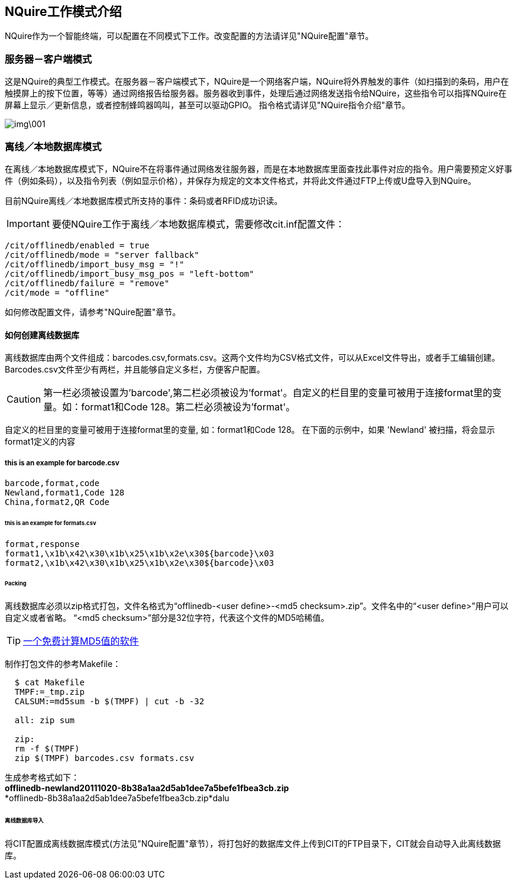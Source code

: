 == NQuire工作模式介绍
NQuire作为一个智能终端，可以配置在不同模式下工作。改变配置的方法请详见"NQuire配置"章节。


=== 服务器－客户端模式
这是NQuire的典型工作模式。在服务器－客户端模式下，NQuire是一个网络客户端，NQuire将外界触发的事件（如扫描到的条码，用户在触摸屏上的按下位置，等等）通过网络报告给服务器。服务器收到事件，处理后通过网络发送指令给NQuire，这些指令可以指挥NQuire在屏幕上显示／更新信息，或者控制蜂鸣器鸣叫，甚至可以驱动GPIO。 指令格式请详见"NQuire指令介绍"章节。

image::img\001.jpg[]

=== 离线／本地数据库模式
在离线／本地数据库模式下，NQuire不在将事件通过网络发往服务器，而是在本地数据库里面查找此事件对应的指令。用户需要预定义好事件（例如条码），以及指令列表（例如显示价格），并保存为规定的文本文件格式，并将此文件通过FTP上传或U盘导入到NQuire。


目前NQuire离线／本地数据库模式所支持的事件：条码或者RFID成功识读。

IMPORTANT: 要使NQuire工作于离线／本地数据库模式，需要修改cit.inf配置文件：

    /cit/offlinedb/enabled = true
    /cit/offlinedb/mode = "server fallback"
    /cit/offlinedb/import_busy_msg = "!"
    /cit/offlinedb/import_busy_msg_pos = "left-bottom"
    /cit/offlinedb/failure = "remove"
    /cit/mode = "offline"


如何修改配置文件，请参考"NQuire配置"章节。

==== 如何创建离线数据库
离线数据库由两个文件组成：barcodes.csv,formats.csv。这两个文件均为CSV格式文件，可以从Excel文件导出，或者手工编辑创建。Barcodes.csv文件至少有两栏，并且能够自定义多栏，方便客户配置。

CAUTION: 第一栏必须被设置为'barcode',第二栏必须被设为'format'。自定义的栏目里的变量可被用于连接format里的变量。如：format1和Code 128。第二栏必须被设为'format'。

自定义的栏目里的变量可被用于连接format里的变量, 如：format1和Code 128。
在下面的示例中，如果 'Newland' 被扫描，将会显示format1定义的内容

===== this is an example for barcode.csv


    barcode,format,code
    Newland,format1,Code 128
    China,format2,QR Code


====== this is an example for formats.csv


    format,response
    format1,\x1b\x42\x30\x1b\x25\x1b\x2e\x30${barcode}\x03
    format2,\x1b\x42\x30\x1b\x25\x1b\x2e\x30${barcode}\x03


====== Packing

离线数据库必须以zip格式打包，文件名格式为“offlinedb-<user define>-<md5 checksum>.zip”。文件名中的“<user define>”用户可以自定义或者省略。 “<md5 checksum>”部分是32位字符，代表这个文件的MD5哈稀值。

TIP: http://www.winmd5.com[一个免费计算MD5值的软件 ]


制作打包文件的参考Makefile：

[source,makefile]
----
  $ cat Makefile
  TMPF:=_tmp.zip
  CALSUM:=md5sum -b $(TMPF) | cut -b -32

  all: zip sum

  zip:
  rm -f $(TMPF)
  zip $(TMPF) barcodes.csv formats.csv
----

生成参考格式如下： +
*offlinedb-newland20111020-8b38a1aa2d5ab1dee7a5befe1fbea3cb.zip* +
*offlinedb-8b38a1aa2d5ab1dee7a5befe1fbea3cb.zip*dalu


====== 离线数据库导入

将CIT配置成离线数据库模式(方法见"NQuire配置"章节），将打包好的数据库文件上传到CIT的FTP目录下，CIT就会自动导入此离线数据库。
